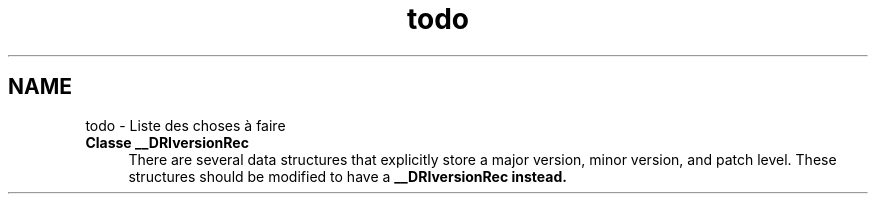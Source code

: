 .TH "todo" 3 "Mercredi 30 Mars 2016" "Version 1" "Arcade" \" -*- nroff -*-
.ad l
.nh
.SH NAME
todo \- Liste des choses à faire 

.IP "\fBClasse \fB__DRIversionRec\fP \fP" 1c
There are several data structures that explicitly store a major version, minor version, and patch level\&. These structures should be modified to have a \fC\fB__DRIversionRec\fP\fP instead\&. 
.PP

